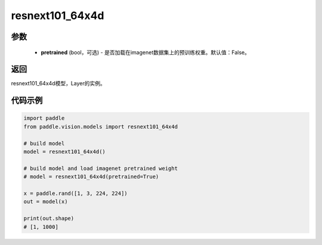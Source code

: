 .. _cn_api_paddle_vision_models_resnext101_64x4d:

resnext101_64x4d
-------------------------------

.. py:function:: paddle.vision.models.resnext101_64x4d(pretrained=False, **kwargs)

 ResNeXt-101 64x4d模型，来自论文 `"Aggregated Residual Transformations for Deep Neural Networks" <https://arxiv.org/pdf/1611.05431.pdf>`_ 。

参数
:::::::::
  - **pretrained** (bool，可选) - 是否加载在imagenet数据集上的预训练权重。默认值：False。

返回
:::::::::
resnext101_64x4d模型，Layer的实例。

代码示例
:::::::::
.. code-block:: python

    import paddle
    from paddle.vision.models import resnext101_64x4d

    # build model
    model = resnext101_64x4d()

    # build model and load imagenet pretrained weight
    # model = resnext101_64x4d(pretrained=True)

    x = paddle.rand([1, 3, 224, 224])
    out = model(x)

    print(out.shape)
    # [1, 1000]
